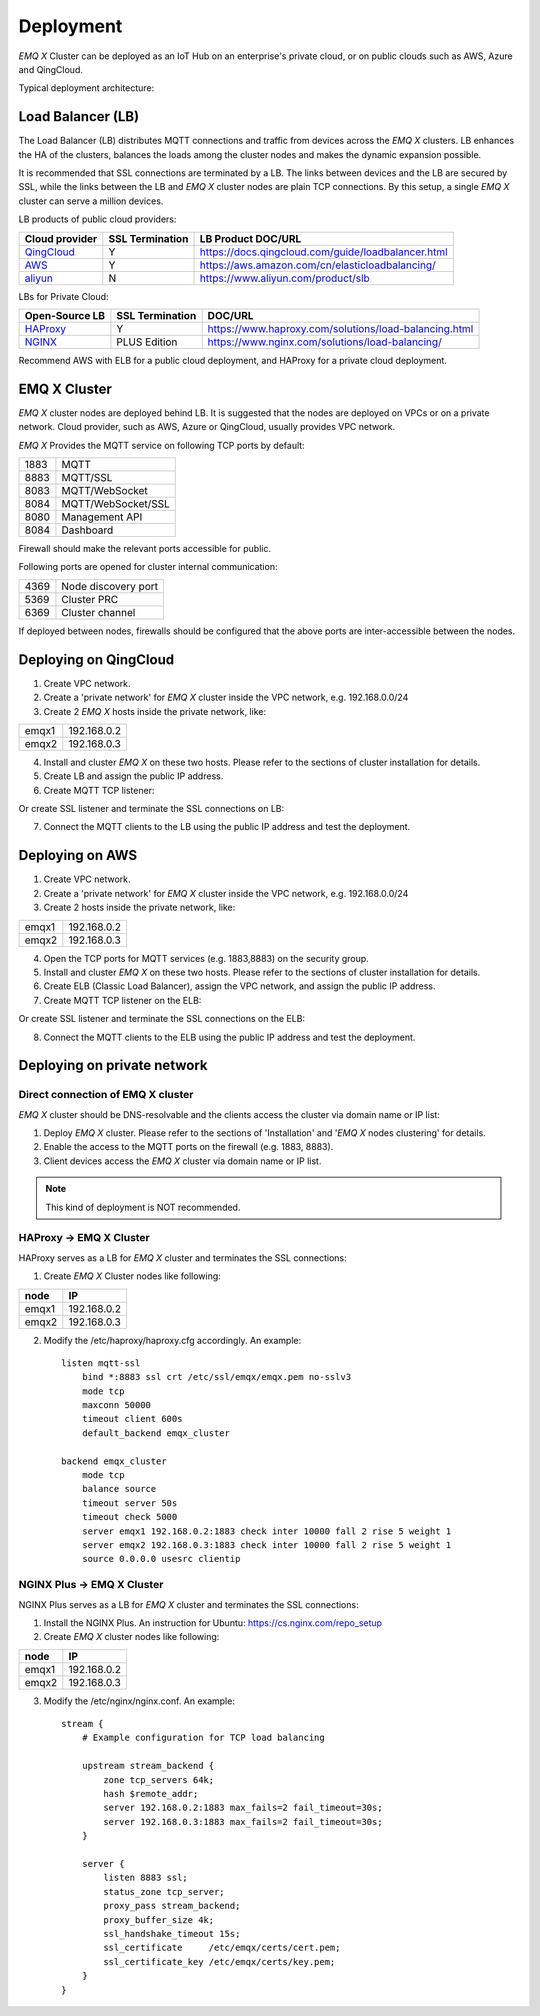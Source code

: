 
.. _deployment:

==========
Deployment
==========

*EMQ X* Cluster can be deployed as an IoT Hub on an enterprise's private cloud, or on public clouds such as AWS, Azure and QingCloud.

Typical deployment architecture:

.. image:: _static/images/deploy_1.png

------------------
Load Balancer (LB)
------------------

The Load Balancer (LB) distributes MQTT connections and traffic from devices across the *EMQ X* clusters. LB enhances the HA of the clusters, balances the loads among the cluster nodes and makes the dynamic expansion possible.

It is recommended that SSL connections are terminated by a LB. The links between devices and the LB are secured by SSL, while the links between the LB and *EMQ X* cluster nodes are plain TCP connections. By this setup, a single *EMQ X* cluster can serve a million devices.

LB products of public cloud providers:

+---------------+-----------------+----------------------------------------------------+
| Cloud provider| SSL Termination | LB Product DOC/URL                                 |
+===============+=================+====================================================+
| `QingCloud`_  | Y               | https://docs.qingcloud.com/guide/loadbalancer.html |
+---------------+-----------------+----------------------------------------------------+
| `AWS`_        | Y               | https://aws.amazon.com/cn/elasticloadbalancing/    |
+---------------+-----------------+----------------------------------------------------+
| `aliyun`_     | N               | https://www.aliyun.com/product/slb                 |
+---------------+-----------------+----------------------------------------------------+

LBs for Private Cloud:

+----------------+-----------------+------------------------------------------------------+
| Open-Source LB | SSL Termination | DOC/URL                                              |
+================+=================+======================================================+
| `HAProxy`_     | Y               | https://www.haproxy.com/solutions/load-balancing.html|
+----------------+-----------------+------------------------------------------------------+
| `NGINX`_       | PLUS Edition    | https://www.nginx.com/solutions/load-balancing/      |
+----------------+-----------------+------------------------------------------------------+

Recommend AWS with ELB for a public cloud deployment, and HAProxy for a private cloud deployment.

-------------
EMQ X Cluster
-------------

*EMQ X* cluster nodes are deployed behind LB. It is suggested that the nodes are deployed on VPCs or on a private network. Cloud provider, such as AWS, Azure or QingCloud, usually provides VPC network.

*EMQ X* Provides the MQTT service on following TCP ports by default:

+-----------+-----------------------------------+
| 1883      | MQTT                              |
+-----------+-----------------------------------+
| 8883      | MQTT/SSL                          |
+-----------+-----------------------------------+
| 8083      | MQTT/WebSocket                    |
+-----------+-----------------------------------+
| 8084      | MQTT/WebSocket/SSL                |
+-----------+-----------------------------------+
| 8080      | Management API                    |
+-----------+-----------------------------------+
| 8084      | Dashboard                         |
+-----------+-----------------------------------+


Firewall should make the relevant ports accessible for public.

Following ports are opened for cluster internal communication:

+-----------+-----------------------------------+
| 4369      | Node discovery port               |
+-----------+-----------------------------------+
| 5369      | Cluster PRC                       |
+-----------+-----------------------------------+
| 6369      | Cluster channel                   |
+-----------+-----------------------------------+

If deployed between nodes, firewalls should be configured that the above ports are inter-accessible between the nodes.

-----------------------
Deploying on QingCloud
-----------------------

1. Create VPC network.

2. Create a 'private network' for *EMQ X* cluster inside the VPC network, e.g. 192.168.0.0/24

3. Create 2 *EMQ X* hosts inside the private network, like:

+-------+-------------+
| emqx1 | 192.168.0.2 |
+-------+-------------+
| emqx2 | 192.168.0.3 |
+-------+-------------+

4. Install and cluster *EMQ X* on these two hosts. Please refer to the sections of cluster installation for details.

5. Create LB and assign the public IP address.

6. Create MQTT TCP listener:

.. image:: _static/images/deploy_2.png

Or create SSL listener and terminate the SSL connections on LB:

.. image:: _static/images/deploy_3.png

7. Connect the MQTT clients to the LB using the public IP address and test the deployment.

----------------
Deploying on AWS
----------------

1. Create VPC network.

2. Create a 'private network' for *EMQ X* cluster inside the VPC network, e.g. 192.168.0.0/24

3. Create 2 hosts inside the private network, like:

+--------+-------------+
| emqx1  | 192.168.0.2 |
+--------+-------------+
| emqx2  | 192.168.0.3 |
+--------+-------------+

4. Open the TCP ports for MQTT services (e.g. 1883,8883) on the security group.

5. Install and cluster *EMQ X* on these two hosts. Please refer to the sections of cluster installation for details.

6. Create ELB (Classic Load Balancer), assign the VPC network, and assign the public IP address.

7. Create MQTT TCP listener on the ELB:

.. image:: _static/images/deploy_4.png

Or create SSL listener and terminate the SSL connections on the ELB:

.. image:: _static/images/deploy_5.png

8. Connect the MQTT clients to the ELB using the public IP address and test the deployment.

----------------------------
Deploying on private network
----------------------------

Direct connection of EMQ X cluster
----------------------------------

*EMQ X* cluster should be DNS-resolvable and the clients access the cluster via domain name or IP list:

1. Deploy *EMQ X* cluster. Please refer to the sections of 'Installation' and '*EMQ X* nodes clustering' for details.

2. Enable the access to the MQTT ports on the firewall (e.g. 1883, 8883).

3. Client devices access the *EMQ X* cluster via domain name or IP list.

.. NOTE:: This kind of deployment is NOT recommended.

HAProxy -> EMQ X Cluster
-------------------------

HAProxy serves as a LB for *EMQ X* cluster and terminates the SSL connections:

1. Create *EMQ X* Cluster nodes like following:

+--------+-------------+
| node   | IP          |
+========+=============+
| emqx1  | 192.168.0.2 |
+--------+-------------+
| emqx2  | 192.168.0.3 |
+--------+-------------+

2. Modify the /etc/haproxy/haproxy.cfg accordingly.
   An example::

    listen mqtt-ssl
        bind *:8883 ssl crt /etc/ssl/emqx/emqx.pem no-sslv3
        mode tcp
        maxconn 50000
        timeout client 600s
        default_backend emqx_cluster

    backend emqx_cluster
        mode tcp
        balance source
        timeout server 50s
        timeout check 5000
        server emqx1 192.168.0.2:1883 check inter 10000 fall 2 rise 5 weight 1
        server emqx2 192.168.0.3:1883 check inter 10000 fall 2 rise 5 weight 1
        source 0.0.0.0 usesrc clientip

NGINX Plus -> EMQ X Cluster
---------------------------

NGINX Plus serves as a LB for *EMQ X* cluster and terminates the SSL connections:

1. Install the NGINX Plus. An instruction for Ubuntu: https://cs.nginx.com/repo_setup

2. Create *EMQ X* cluster nodes like following:

+--------+-------------+
|  node  | IP          |
+========+=============+
| emqx1  | 192.168.0.2 |
+--------+-------------+
| emqx2  | 192.168.0.3 |
+--------+-------------+

3. Modify the /etc/nginx/nginx.conf.
   An example::

    stream {
        # Example configuration for TCP load balancing

        upstream stream_backend {
            zone tcp_servers 64k;
            hash $remote_addr;
            server 192.168.0.2:1883 max_fails=2 fail_timeout=30s;
            server 192.168.0.3:1883 max_fails=2 fail_timeout=30s;
        }

        server {
            listen 8883 ssl;
            status_zone tcp_server;
            proxy_pass stream_backend;
            proxy_buffer_size 4k;
            ssl_handshake_timeout 15s;
            ssl_certificate     /etc/emqx/certs/cert.pem;
            ssl_certificate_key /etc/emqx/certs/key.pem;
        }
    }

.. _qingcloud:  https://qingcloud.com
.. _AWS:        https://aws.amazon.com
.. _aliyun:     https://www.aliyun.com
.. _HAProxy:    https://www.haproxy.org
.. _NGINX:      https://www.nginx.com

